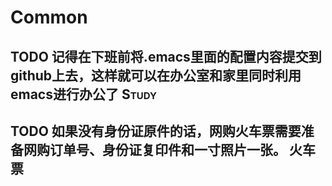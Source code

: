 * Common
** TODO 记得在下班前将.emacs里面的配置内容提交到github上去，这样就可以在办公室和家里同时利用emacs进行办公了 :Study:
** TODO 如果没有身份证原件的话，网购火车票需要准备网购订单号、身份证复印件和一寸照片一张。 :火车票:

